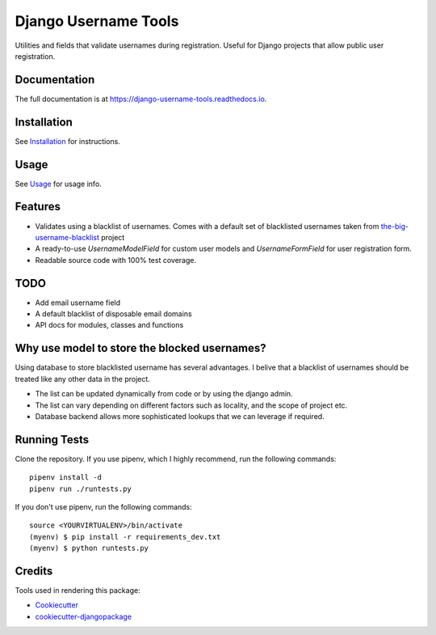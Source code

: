 =============================
Django Username Tools
=============================

.. image:: https://img.shields.io/travis/poudel/django-username-tools/master.svg?branch=master
    :target: http://travis-ci.org/poudel/django-username-tools

.. image:: https://img.shields.io/pypi/v/django-username-tools.svg
    :target: https://pypi.python.org/pypi/django-username-tools/

.. image:: https://img.shields.io/pypi/l/django-username-tools.svg
    :target: https://pypi.python.org/pypi/django-username-tools/

.. image:: https://img.shields.io/codecov/c/github/poudel/django-username-tools/master.svg
    :target: https://codecov.io/github/poudel/django-username-tools?branch=master

Utilities and fields that validate usernames during registration.
Useful for Django projects that allow public user registration.


Documentation
-------------

The full documentation is at https://django-username-tools.readthedocs.io.


Installation
------------

See `Installation`_ for instructions.


Usage
-----

See `Usage`_ for usage info.


Features
--------

* Validates using a blacklist of usernames. Comes with a default set of blacklisted usernames taken from `the-big-username-blacklist`_ project
* A ready-to-use `UsernameModelField` for custom user models and `UsernameFormField` for user registration form.
* Readable source code with 100% test coverage.


TODO
----

* Add email username field
* A default blacklist of disposable email domains
* API docs for modules, classes and functions


Why use model to store the blocked usernames?
---------------------------------------------

Using database to store blacklisted username has several advantages. I belive that a blacklist of usernames should
be treated like any other data in the project. 

* The list can be updated dynamically from code or by using the django admin.
* The list can vary depending on different factors such as locality, and the scope of project etc.
* Database backend allows more sophisticated lookups that we can leverage if required.


Running Tests
-------------

Clone the repository. 
If you use pipenv, which I highly recommend, run the following commands:

::

   pipenv install -d
   pipenv run ./runtests.py


If you don't use pipenv, run the following commands:

::

    source <YOURVIRTUALENV>/bin/activate
    (myenv) $ pip install -r requirements_dev.txt
    (myenv) $ python runtests.py


Credits
-------

Tools used in rendering this package:

*  Cookiecutter_
*  `cookiecutter-djangopackage`_

.. _Cookiecutter: https://github.com/audreyr/cookiecutter
.. _`cookiecutter-djangopackage`: https://github.com/pydanny/cookiecutter-djangopackage
.. _the-big-username-blacklist: https://github.com/marteinn/The-Big-Username-Blacklist
.. _Installation: https://django-username-tools.readthedocs.io/en/latest/installation.html
.. _Usage: https://django-username-tools.readthedocs.io/en/latest/usage.html

